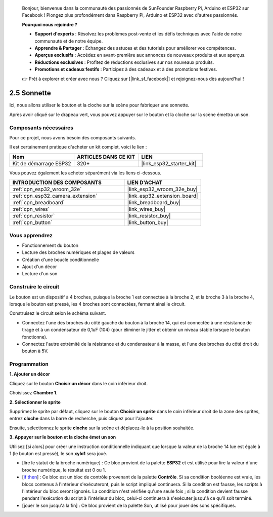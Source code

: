 
    Bonjour, bienvenue dans la communauté des passionnés de SunFounder Raspberry Pi, Arduino et ESP32 sur Facebook ! Plongez plus profondément dans Raspberry Pi, Arduino et ESP32 avec d'autres passionnés.

    **Pourquoi nous rejoindre ?**

    - **Support d'experts** : Résolvez les problèmes post-vente et les défis techniques avec l'aide de notre communauté et de notre équipe.
    - **Apprendre & Partager** : Échangez des astuces et des tutoriels pour améliorer vos compétences.
    - **Aperçus exclusifs** : Accédez en avant-première aux annonces de nouveaux produits et aux aperçus.
    - **Réductions exclusives** : Profitez de réductions exclusives sur nos nouveaux produits.
    - **Promotions et cadeaux festifs** : Participez à des cadeaux et à des promotions festives.

    👉 Prêt à explorer et créer avec nous ? Cliquez sur [|link_sf_facebook|] et rejoignez-nous dès aujourd'hui !

.. _sh_doorbell:

2.5 Sonnette
======================

Ici, nous allons utiliser le bouton et la cloche sur la scène pour fabriquer une sonnette.

Après avoir cliqué sur le drapeau vert, vous pouvez appuyer sur le bouton et la cloche sur la scène émettra un son.

.. image:: img/7_doorbell.png

Composants nécessaires
-------------------------

Pour ce projet, nous avons besoin des composants suivants. 

Il est certainement pratique d'acheter un kit complet, voici le lien : 

.. list-table::
    :widths: 20 20 20
    :header-rows: 1

    *   - Nom
        - ARTICLES DANS CE KIT
        - LIEN
    *   - Kit de démarrage ESP32
        - 320+
        - |link_esp32_starter_kit|

Vous pouvez également les acheter séparément via les liens ci-dessous.

.. list-table::
    :widths: 30 20
    :header-rows: 1

    *   - INTRODUCTION DES COMPOSANTS
        - LIEN D'ACHAT

    *   - :ref:`cpn_esp32_wroom_32e`
        - |link_esp32_wroom_32e_buy|
    *   - :ref:`cpn_esp32_camera_extension`
        - |link_esp32_extension_board|
    *   - :ref:`cpn_breadboard`
        - |link_breadboard_buy|
    *   - :ref:`cpn_wires`
        - |link_wires_buy|
    *   - :ref:`cpn_resistor`
        - |link_resistor_buy|
    *   - :ref:`cpn_button`
        - |link_button_buy|

Vous apprendrez
-------------------

- Fonctionnement du bouton
- Lecture des broches numériques et plages de valeurs
- Création d'une boucle conditionnelle
- Ajout d'un décor
- Lecture d'un son

Construire le circuit
-----------------------

Le bouton est un dispositif à 4 broches, puisque la broche 1 est connectée à la broche 2, et la broche 3 à la broche 4, lorsque le bouton est pressé, les 4 broches sont connectées, fermant ainsi le circuit.

.. image:: img/5_buttonc.png

Construisez le circuit selon le schéma suivant.

* Connectez l'une des broches du côté gauche du bouton à la broche 14, qui est connectée à une résistance de tirage et à un condensateur de 0,1uF (104) (pour éliminer le jitter et obtenir un niveau stable lorsque le bouton fonctionne).
* Connectez l'autre extrémité de la résistance et du condensateur à la masse, et l'une des broches du côté droit du bouton à 5V.

.. image:: img/circuit/6_doorbel_bb.png

Programmation
-----------------

**1. Ajouter un décor**

Cliquez sur le bouton **Choisir un décor** dans le coin inférieur droit.

.. image:: img/7_backdrop.png

Choisissez **Chambre 1**.

.. image:: img/7_bedroom2.png

**2. Sélectionner le sprite**

Supprimez le sprite par défaut, cliquez sur le bouton **Choisir un sprite** dans le coin inférieur droit de la zone des sprites, entrez **cloche** dans la barre de recherche, puis cliquez pour l'ajouter.

.. image:: img/7_sprite.png

Ensuite, sélectionnez le sprite **cloche** sur la scène et déplacez-le à la position souhaitée.

.. image:: img/7_doorbell.png

**3. Appuyer sur le bouton et la cloche émet un son**

Utilisez [si alors] pour créer une instruction conditionnelle indiquant que lorsque la valeur de la broche 14 lue est égale à 1 (le bouton est pressé), le son **xylo1** sera joué.

* [lire le statut de la broche numérique] : Ce bloc provient de la palette **ESP32** et est utilisé pour lire la valeur d'une broche numérique, le résultat est 0 ou 1.
* [`if then <https://en.scratch-wiki.info/wiki/If_()_Then_(block)>`_] : Ce bloc est un bloc de contrôle provenant de la palette **Contrôle**. Si sa condition booléenne est vraie, les blocs contenus à l'intérieur s'exécuteront, puis le script impliqué continuera. Si la condition est fausse, les scripts à l'intérieur du bloc seront ignorés. La condition n'est vérifiée qu'une seule fois ; si la condition devient fausse pendant l'exécution du script à l'intérieur du bloc, celui-ci continuera à s'exécuter jusqu'à ce qu'il soit terminé.
* [jouer le son jusqu'à la fin] : Ce bloc provient de la palette Son, utilisé pour jouer des sons spécifiques.

.. image:: img/7_bell.png
